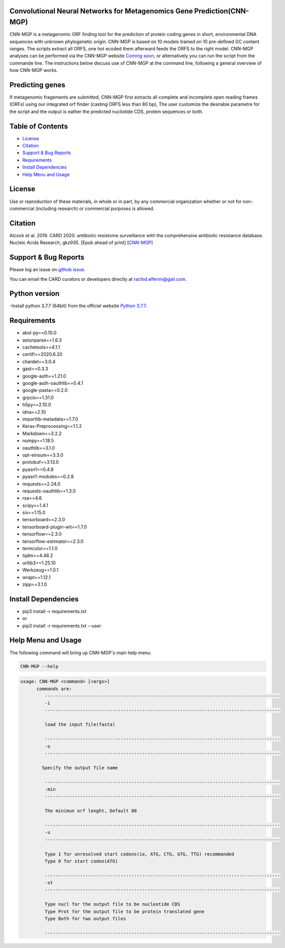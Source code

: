 
    
Convolutional Neural Networks for Metagenomics Gene Prediction(CNN-MGP)
--------------------------------------------

CNN-MGP is a metagenomic ORF finding tool for the prediction of protein coding genes in short, environmental DNA sequences with unknown phylogenetic origin. CNN-MGP is based on 10  models trained on 10 pre-defined GC content ranges. The scripts extract all ORFS, one hot ecoded them afterward feeds the ORFS to the right model. 
CNN-MGP analyses can be performed via the CNN-MGP website `Coming soon <https://github.com/rachidelfermi/cnn-mgpl>`_, or alternatively you can run the script from the commande line. The instructions below discuss use of CNN-MGP at the command line, following a general overview of how CNN-MGP works.


Predicting genes
-----------------------------------------------------------------------

If metagenomic fragements are submitted, CNN-MGP first extracts all complete and incomplete open reading frames (ORFs) using our integrated orf finder (casting ORFS less than 80 bp), The user customize the desirable parametre for the script and the output is eather the predicted nucliotide CDS, protein sequences or both.

Table of Contents
-------------------------------------

- `License`_
- `Citation`_
- `Support & Bug Reports`_
- `Requirements`_
- `Install Dependencies`_
- `Help Menu and Usage`_

License
--------

Use or reproduction of these materials, in whole or in part, by any commercial organization whether or not for non-commercial (including research) or commercial purposes is allowed.


Citation
--------

Alcock et al. 2019. CARD 2020: antibiotic resistome surveillance with the comprehensive antibiotic resistance database. Nucleic Acids Research, gkz935. [Epub ahead of print]  [`CNN-MGP <https://doi.org/10.1007/s12539-018-0313-4>`_]

Support & Bug Reports
----------------------

Please log an issue on `github issue <https://github.com/rachidelfermi/cnn-mgp/issues>`_.

You can email the CARD curators or developers directly at `rachid.elfermi@gail.com <rachid.elfermi@gail.com>`_.

Python version
--------------------

-Install python 3.7.7 (64bit) from the officiel website `Python 3.7.7 <https://www.python.org/downloads/release/python-377/>`_.

Requirements
--------------------

- absl-py==0.10.0
- astunparse==1.6.3
- cachetools==4.1.1
- certifi==2020.6.20
- chardet==3.0.4
- gast==0.3.3
- google-auth==1.21.0
- google-auth-oauthlib==0.4.1
- google-pasta==0.2.0
- grpcio==1.31.0
- h5py==2.10.0
- idna==2.10
- importlib-metadata==1.7.0
- Keras-Preprocessing==1.1.2
- Markdown==3.2.2
- numpy==1.18.5
- oauthlib==3.1.0
- opt-einsum==3.3.0
- protobuf==3.13.0
- pyasn1==0.4.8
- pyasn1-modules==0.2.8
- requests==2.24.0
- requests-oauthlib==1.3.0
- rsa==4.6
- scipy==1.4.1
- six==1.15.0
- tensorboard==2.3.0
- tensorboard-plugin-wit==1.7.0
- tensorflow==2.3.0
- tensorflow-estimator==2.3.0
- termcolor==1.1.0
- tqdm==4.48.2
- urllib3==1.25.10
- Werkzeug==1.0.1
- wrapt==1.12.1
- zipp==3.1.0


Install Dependencies
--------------------

- pip3 install -r requirements.txt
- or
- pip3 install -r requirements.txt --user


Help Menu and Usage
----------------------

The following command will bring up CNN-MGP's main help menu:

.. code-block:: sh

   CNN-MGP --help

.. code-block:: sh

      usage: CNN-MGP <command> [<args>]
            commands are:
               ---------------------------------------------------------------------------------------
               -i
               ---------------------------------------------------------------------------------------

               load the input file(fasta)

               ---------------------------------------------------------------------------------------
               -o
               ---------------------------------------------------------------------------------------

              Specify the output file name 

               ---------------------------------------------------------------------------------------
               -min 
               ---------------------------------------------------------------------------------------
               
               The minimun orf lenght, Default 80
               
               ---------------------------------------------------------------------------------------
               -u
               ---------------------------------------------------------------------------------------
               
               Type 1 for unresolved start codons(ie, ATG, CTG, GTG, TTG) recommanded 
               Type 0 for start codon(ATG)

               ---------------------------------------------------------------------------------------
               -st
               ---------------------------------------------------------------------------------------
               
               Type nucl for the output file to be nucleotide CDS
               Type Prot for the output file to be protein translated gene
               Type Both for two output files 
               
               ---------------------------------------------------------------------------------------           
